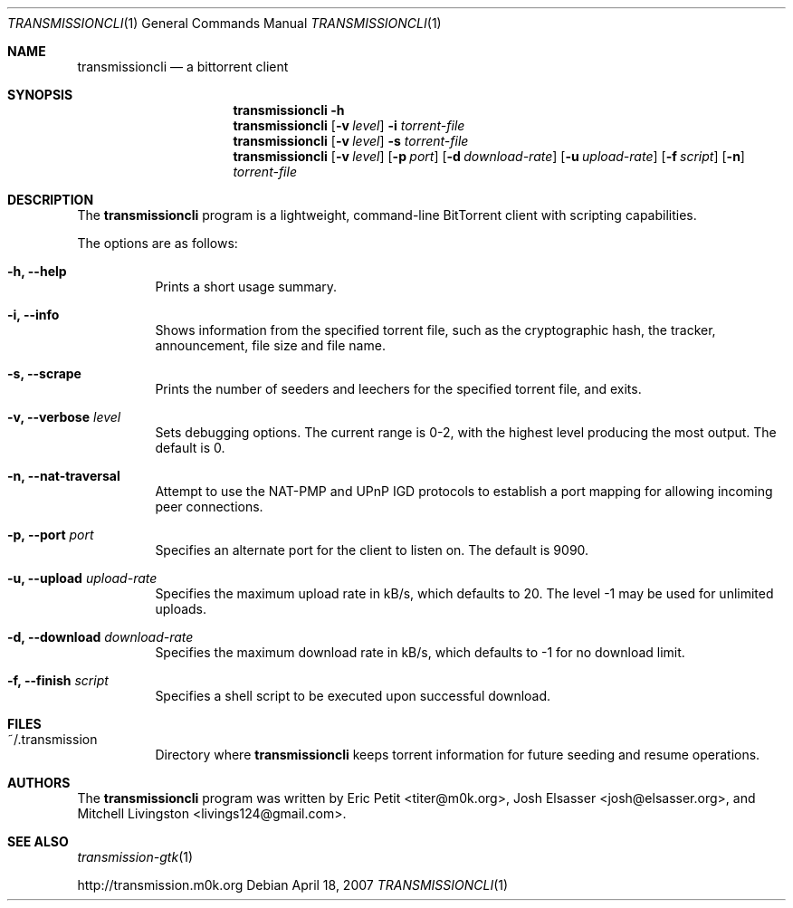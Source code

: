 .\"
.\"  Copyright (c) Deanna Phillips <deanna@sdf.lonestar.org>
.\" 
.\"  Permission to use, copy, modify, and distribute this software for any
.\"  purpose with or without fee is hereby granted, provided that the above
.\"  copyright notice and this permission notice appear in all copies.
.\" 
.\"  THE SOFTWARE IS PROVIDED "AS IS" AND THE AUTHOR DISCLAIMS ALL WARRANTIES
.\"  WITH REGARD TO THIS SOFTWARE INCLUDING ALL IMPLIED WARRANTIES OF
.\"  MERCHANTABILITY AND FITNESS. IN NO EVENT SHALL THE AUTHOR BE LIABLE FOR
.\"  ANY SPECIAL, DIRECT, INDIRECT, OR CONSEQUENTIAL DAMAGES OR ANY DAMAGES
.\"  WHATSOEVER RESULTING FROM LOSS OF USE, DATA OR PROFITS, WHETHER IN AN
.\"  ACTION OF CONTRACT, NEGLIGENCE OR OTHER TORTIOUS ACTION, ARISING OUT OF
.\"  OR IN CONNECTION WITH THE USE OR PERFORMANCE OF THIS SOFTWARE.
.\"
.Dd April 18, 2007
.Dt TRANSMISSIONCLI 1
.Os
.Sh NAME
.Nm transmissioncli
.Nd a bittorrent client
.Sh SYNOPSIS
.Nm transmissioncli
.Bk -words
.Fl h
.Nm
.Op Fl v Ar level
.Fl i
.Ar torrent-file
.Nm
.Op Fl v Ar level
.Fl s
.Ar torrent-file
.Nm
.Op Fl v Ar level
.Op Fl p Ar port
.Op Fl d Ar download-rate
.Op Fl u Ar upload-rate
.Op Fl f Ar script
.Op Fl n
.Ar torrent-file
.Ek
.Sh DESCRIPTION
The
.Nm
program is a lightweight, command-line BitTorrent client with
scripting capabilities.
.Pp
The options are as follows:
.Bl -tag -width Ds
.It Fl h, Fl -help
Prints a short usage summary.
.It Fl i, Fl -info
Shows information from the specified torrent file, such as the
cryptographic hash, the tracker, announcement, file size and file
name.
.It Fl s, -scrape
Prints the number of seeders and leechers for the specified torrent
file, and exits.
.It Fl v, -verbose Ar level
Sets debugging options.  The current range is 0-2, with the highest
level producing the most output.  The default is 0.
.It Fl n, Fl -nat-traversal
Attempt to use the NAT-PMP and UPnP IGD protocols to establish a port
mapping for allowing incoming peer connections.
.It Fl p, -port Ar port
Specifies an alternate port for the client to listen on.  The default is
9090.
.It Fl u, -upload Ar upload-rate
Specifies the maximum upload rate in kB/s, which defaults to 20.  The
level -1 may be used for unlimited uploads.
.It Fl d, -download Ar download-rate
Specifies the maximum download rate in kB/s, which defaults to -1 for
no download limit.
.It Fl f, -finish Ar script
Specifies a shell script to be executed upon successful download.
.El
.Sh FILES
.Bl -tag -width Ds -compact
.It ~/.transmission
Directory where
.Nm
keeps torrent information for future seeding and resume operations.
.El
.Sh AUTHORS
The
.Nm
program was written by 
.An -nosplit
.An Eric Petit Aq titer@m0k.org ,
.An Josh Elsasser Aq josh@elsasser.org ,
and
.An Mitchell Livingston Aq livings124@gmail.com .
.Sh SEE ALSO
.Xr transmission-gtk 1
.Pp
http://transmission.m0k.org
